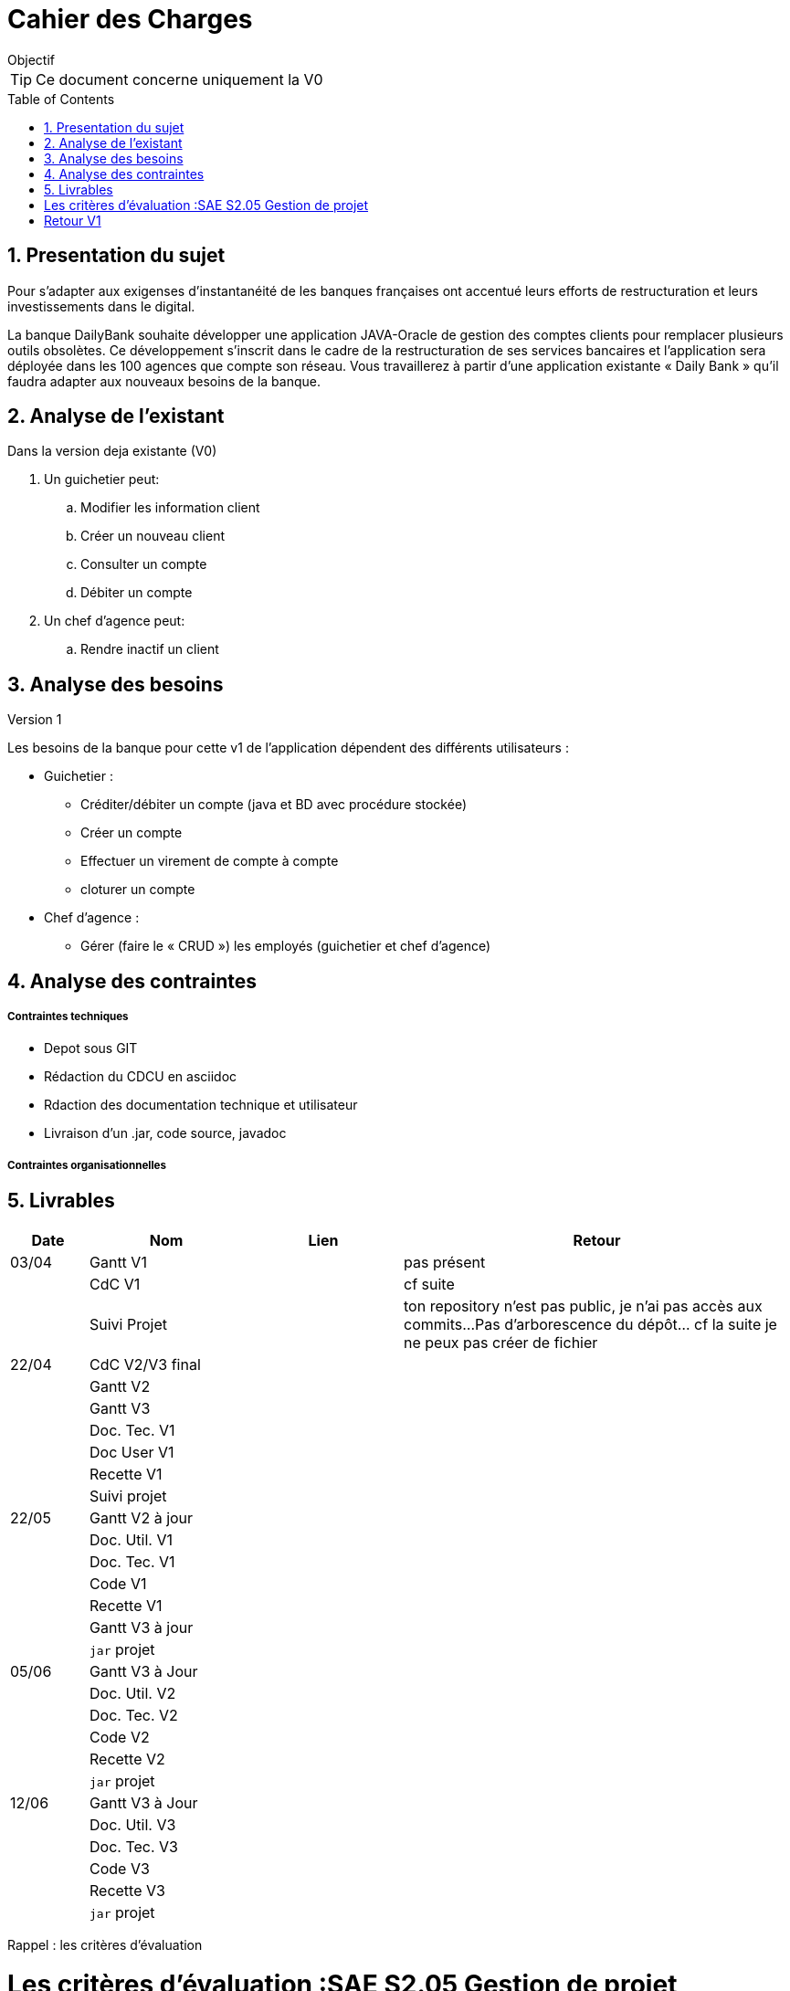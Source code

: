 = Cahier des Charges
:library: Asciidoctor
:idprefix:
:numbered:
:imagedir:
:toc: manual
:toclevels:
:css-signature: demo
:toc-placement: preamble
//:max-width: 800px
//:doctype: book
//:sectids!:


ifdef::env-github[]
++++
<a name="objectif"></a>
++++
endif::env-github[]

[[objectif]]
.Objectif
****
TIP: Ce document concerne uniquement la V0
****

== Presentation du sujet 

Pour s’adapter aux exigenses d’instantanéité de les banques françaises ont accentué leurs efforts de restructuration et leurs investissements dans le digital.

La banque DailyBank souhaite développer une application JAVA-Oracle de gestion des comptes clients pour remplacer plusieurs outils obsolètes. Ce développement s’inscrit dans le cadre de la restructuration de ses services bancaires et l’application sera déployée dans les 100 agences que compte son réseau. Vous travaillerez à partir d’une application existante « Daily Bank » qu’il faudra adapter aux nouveaux besoins de la banque.

== Analyse de l'existant
.Dans la version deja existante (V0)

. Un guichetier peut:
.. Modifier les information client
.. Créer un nouveau client
.. Consulter un compte
.. Débiter un compte
. Un chef d'agence peut:
.. Rendre inactif un client

== Analyse des besoins
.Version 1
Les besoins de la banque pour cette  v1 de l'application dépendent des différents utilisateurs :

* Guichetier :
** Créditer/débiter un compte (java et BD avec procédure stockée)
** Créer un compte
** Effectuer un virement de compte à compte
** cloturer un compte
* Chef d'agence :
** Gérer (faire le « CRUD ») les employés (guichetier et chef d’agence)

== Analyse des contraintes
===== Contraintes techniques

* Depot sous GIT
* Rédaction du CDCU en asciidoc
* Rdaction des documentation technique et utilisateur
* Livraison d'un .jar, code source, javadoc

===== Contraintes organisationnelles
== Livrables

[cols="1,2,2,5",options=header]
|===
| Date    | Nom         |  Lien                             | Retour
| 03/04   | Gantt V1    |                                                              | pas présent
|         | CdC V1      |                                   |   cf suite
|         | Suivi Projet |                                   |  ton repository n'est pas public, je n'ai pas accès aux commits...Pas   d'arborescence du dépôt...    cf la suite je ne peux pas créer de fichier     
| 22/04  | CdC V2/V3 final|                                     |  
|         | Gantt V2    |                               |     
|         | Gantt V3 |         |     
|         | Doc. Tec. V1 |        |    
|         | Doc User V1    |        |
|         | Recette V1  |                      | 
|         | Suivi projet|   | 
| 22/05   | Gantt V2  à jour    |       | 
|         | Doc. Util. V1 |         |         
|         | Doc. Tec. V1 |                |     
|         | Code V1     |                     | 
|         | Recette V1 |                      | 
|         | Gantt V3 à jour   |                      | 
|         | `jar` projet |    | 
| 05/06   | Gantt V3 à Jour  |    |  
|         | Doc. Util. V2 |         |           
|         | Doc. Tec. V2 |    |     
|         | Code V2     |                       |
|         | Recette V2  |   |
|         | `jar` projet |     |
|12/06   | Gantt V3 à Jour  |    |  
|         | Doc. Util. V3 |         |           
|         | Doc. Tec. V3 |    |     
|         | Code V3     |                       |
|         | Recette V3  |   |
|         | `jar` projet |     |
|===
Rappel : les critères d'évaluation

= Les critères d'évaluation :SAE S2.05 Gestion de projet

=== CDCU
• Page de garde (Version, date, équipe, projet ...), Sommaire
• Présentation du sujet
◦ contexte, objectifs, à quel problème répond-t-il ?
• Analyse de l’existant
• Analyse des besoins incluant V2 et V3
• Analyse des contraintes
◦ techniques & organisationnelles

Le cahier des charges ne comporte pas de page de garde...


=== Gestion de projet
Gantts complets, cohérents avec les issues et à jour (tâches, resp., avancements...)
Format (Gantt en pdf, docs en asciidoc) et arborescence du dépôt
Sources versionnées, commit réguliers et commentés...
Gestion du projet sous Github (issues, millestones, avancée ...), prise en compte des remarques dans le readme


= Retour V1

=== CDCU (j'ai mis les mêmes remarques qu'à un autre groupe)

==== Page de garde (Version, date, équipe, projet ...)
elle n'est pas présente

 
==== Sommaire voir quand ce sera plus détaillé mais il manque déjà : 
Un lien vers le gantt du projet.
Une descrition de l'échancier des livrables.

=== Objectif du projet
L’application doit permettre de gérer des comptes bancaires de dépôt pour des clients préalablement créés. Elle devra permettre de débiter, créditer un compte soit par virement c’est à dire un échange d’argent entre deux comptes distincts mais domiciliés dans le réseau bancaire, soit par une personne physique se présentant devant un guichet.
... cela n'est pas suffisant.


Qui est le client ? Qui sont les utilisateurs de l'application ?

Pour moi deux les guichetiers et les chefs d'agences.
Il faut aussi produire un texte indiquant que les guichetiers pourront créer de nouceaux clients et faire les opétations courante...
Que les chefs d'agences pourront gérer les employé et les opérations exeptionnelles...

L'application commence par une analyse de l'exsitant puis sera découpée en plusieurs versions à la demande du client

==== analyse de l'existant

 
Description du système d’information actuel de l’organisation :
Les processus informatisés ou non, impactés par le projet seront décrits
(à l’aide d’un outil de modélisation).
 ... voir docu gestion de projet
 
 Vous devriez ici avoir les UC de l'existant et vous devriez les commenter...
 
 
==== les contraintes liées au projet


Vous devriez indiquer qu'il y aura un lien avec une base de donnée existante, que l'appli initiale sera fournie en java avec une IHM cpdée en java FX
Que vous devez travailler avec une équipe constituée de ...
Que les échances des différentes version du projet sont ...
...


==== analyse des nouveaux besoins

Indiquer les fonctionnalités qu'on vous a demandé pour la V1


Il faut ici que vous reformulier la demande du client afin de vous assurer que vous avez bien compris.

==== La description de la solution

Un use case commenté peut être une bonne idée.

Une maquette des interfaces...

==== Modalités d’organisation pour la suite du projet

qui fait quoi ici le gant commenté c'est bien

Quels sont les dates de livraison de chaque livrable,

Quelles seront les modalités de la livraison recette, doc...



==== Enveloppe  
Vous avez un doc de Mme pendaries depuis votre gantt vous avec les heures prévisionnelle de codage de test, de rédaction...

Je ne vois pas de gantt.
Les docs sont bien en asciidoc
Je ne vois pas les commits c'est privé..
Les issues sont au nombre de deux très insuffisant, elles sont attribuées, il faut qu'elles soient conforme au gantt...
